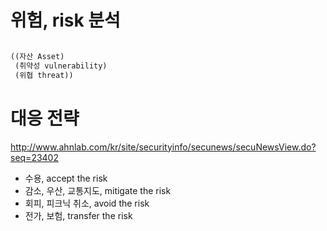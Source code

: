* 위험, risk 분석

#+BEGIN_SRC lisp

  ((자산 Asset)
   (취약성 vulnerability)
   (위협 threat))

#+END_SRC

* 대응 전략

http://www.ahnlab.com/kr/site/securityinfo/secunews/secuNewsView.do?seq=23402

- 수용, accept the risk
- 감소, 우산, 교통지도, mitigate the risk
- 회피, 피크닉 취소, avoid the risk
- 전가, 보험, transfer the risk


